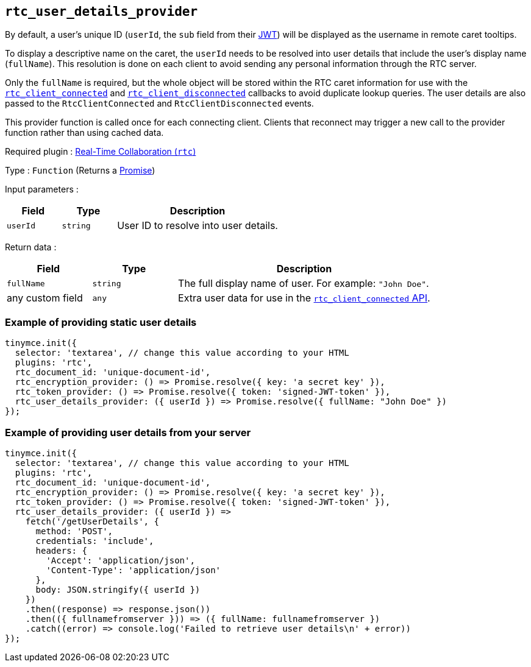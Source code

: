[[rtc_user_details_provider]]
== `+rtc_user_details_provider+`

By default, a user's unique ID (`+userId+`, the `+sub+` field from their xref:rtc-jwt-authentication.adoc#required-jwt-claims-for-real-time-collaboration[JWT]) will be displayed as the username in remote caret tooltips.

To display a descriptive name on the caret, the `+userId+` needs to be resolved into user details that include the user's display name (`+fullName+`). This resolution is done on each client to avoid sending any personal information through the RTC server.

Only the `+fullName+` is required, but the whole object will be stored within the RTC caret information for use with the xref:rtc-options-optional#rtc_client_connected[`+rtc_client_connected+`] and xref:rtc_client_disconnected[`+rtc_client_disconnected+`] callbacks to avoid duplicate lookup queries. The user details are also passed to the `+RtcClientConnected+` and `+RtcClientDisconnected+` events.

This provider function is called once for each connecting client. Clients that reconnect may trigger a new call to the provider function rather than using cached data.

ifeval::["{plugincode}" != "rtc"]
Required plugin : xref:rtc-introduction.adoc[Real-Time Collaboration (`+rtc+`)]
endif::[]

Type : `+Function+` (Returns a https://developer.mozilla.org/en-US/docs/Web/JavaScript/Reference/Global_Objects/Promise[Promise])

Input parameters :
[cols="1,1,3",options="header"]
|===
|Field |Type |Description
|`+userId+` | `+string+` | User ID to resolve into user details.
|===

Return data :
[cols="1,1,3",options="header"]
|===
|Field |Type |Description
|`+fullName+` | `+string+` | The full display name of user. For example: `+"John Doe"+`.
|any custom field | `+any+` | Extra user data for use in the xref:rtc-options-optional.adoc#rtc_client_connected[`+rtc_client_connected+` API].
|===

=== Example of providing static user details

[source,js]
----
tinymce.init({
  selector: 'textarea', // change this value according to your HTML
  plugins: 'rtc',
  rtc_document_id: 'unique-document-id',
  rtc_encryption_provider: () => Promise.resolve({ key: 'a secret key' }),
  rtc_token_provider: () => Promise.resolve({ token: 'signed-JWT-token' }),
  rtc_user_details_provider: ({ userId }) => Promise.resolve({ fullName: "John Doe" })
});
----

=== Example of providing user details from your server

[source,js]
----
tinymce.init({
  selector: 'textarea', // change this value according to your HTML
  plugins: 'rtc',
  rtc_document_id: 'unique-document-id',
  rtc_encryption_provider: () => Promise.resolve({ key: 'a secret key' }),
  rtc_token_provider: () => Promise.resolve({ token: 'signed-JWT-token' }),
  rtc_user_details_provider: ({ userId }) =>
    fetch('/getUserDetails', {
      method: 'POST',
      credentials: 'include',
      headers: {
        'Accept': 'application/json',
        'Content-Type': 'application/json'
      },
      body: JSON.stringify({ userId })
    })
    .then((response) => response.json())
    .then(({ fullnamefromserver })) => ({ fullName: fullnamefromserver })
    .catch((error) => console.log('Failed to retrieve user details\n' + error))
});
----
